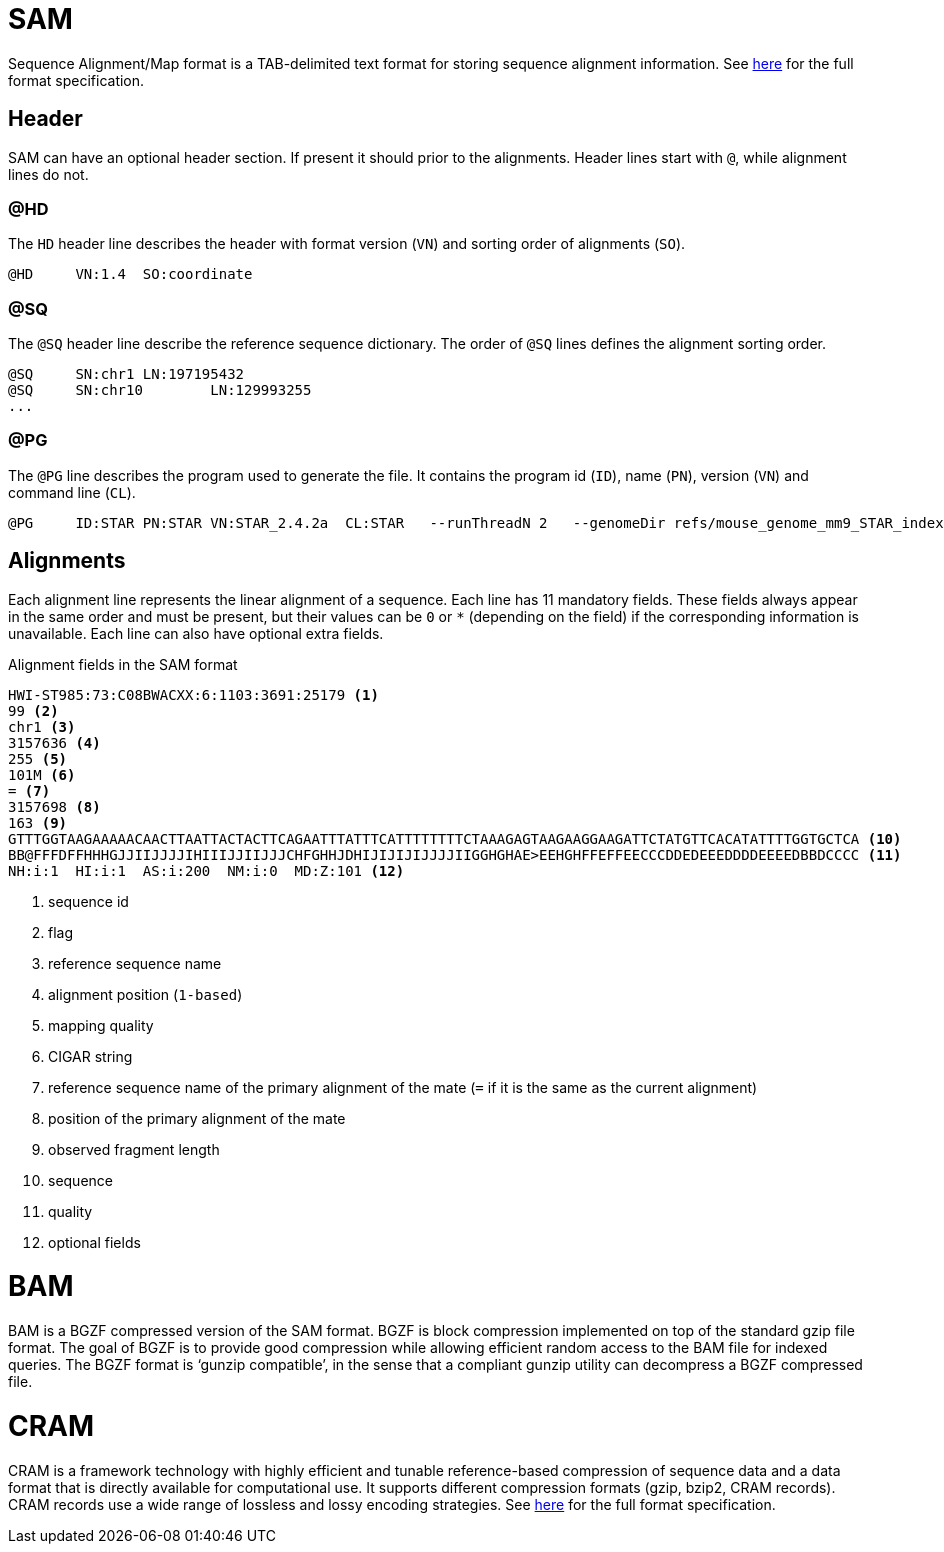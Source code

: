 = SAM
:sam-specs: https://samtools.github.io/hts-specs/SAMv1.pdf
:cram-specs: https://samtools.github.io/hts-specs/CRAMv3.pdf

Sequence Alignment/Map format is a TAB-delimited text format for storing sequence
alignment information. See {sam-specs}[here^] for the full format specification.

== Header

SAM can have an optional header section. If present it should prior to the alignments.
Header lines start with `@`, while alignment lines do not.

=== @HD

The `HD` header line describes the header with format version (`VN`) and sorting order of alignments (`SO`).

[source]
----
@HD     VN:1.4  SO:coordinate
----

=== @SQ

The `@SQ` header line describe the reference sequence dictionary.  The order of `@SQ` lines defines the alignment sorting order.

[source]
----
@SQ     SN:chr1 LN:197195432
@SQ     SN:chr10        LN:129993255
...
----

=== @PG

The `@PG` line describes the program used to generate the file. It contains the program id (`ID`), name (`PN`), version (`VN`) and command line (`CL`).

[source]
----
@PG     ID:STAR PN:STAR VN:STAR_2.4.2a  CL:STAR   --runThreadN 2   --genomeDir refs/mouse_genome_mm9_STAR_index   --readFilesIn data/mouse_cns_E14_rep1_1.fastq.gz   data/mouse_cns_E14_rep1_2.fastq.gz      --readFilesCommand pigz   -p2   -dc      --outFileNamePrefix mouse_cns_E14_rep1   --outSAMtype BAM   SortedByCoordinate      --outSAMattributes NH   HI   AS   NM   MD      --outSAMunmapped Within   --outFilterType BySJout   --quantMode TranscriptomeSAM
----

== Alignments

Each alignment line represents the linear alignment of a sequence. Each line
has 11 mandatory fields. These fields always appear in the same order and must be present, but their values
can be `0` or `*` (depending on the field) if the corresponding information is unavailable. Each line can also have optional extra fields.

.Alignment fields in the SAM format
[source]
----
HWI-ST985:73:C08BWACXX:6:1103:3691:25179 <1>
99 <2>
chr1 <3>
3157636 <4>
255 <5>
101M <6>
= <7>
3157698 <8>
163 <9>
GTTTGGTAAGAAAAACAACTTAATTACTACTTCAGAATTTATTTCATTTTTTTTCTAAAGAGTAAGAAGGAAGATTCTATGTTCACATATTTTGGTGCTCA <10>
BB@FFFDFFHHHGJJIIJJJJIHIIIJJIIJJJCHFGHHJDHIJIJIJIJJJJIIGGHGHAE>EEHGHFFEFFEECCCDDEDEEEDDDDEEEEDBBDCCCC <11>
NH:i:1  HI:i:1  AS:i:200  NM:i:0  MD:Z:101 <12>
----
<1> sequence id
<2> flag
<3> reference sequence name
<4> alignment position (`1-based`)
<5> mapping quality
<6> CIGAR string
<7> reference sequence name of the primary alignment of the mate (`=` if it is the same as the current alignment)
<8> position of the primary alignment of the mate
<9> observed fragment length
<10> sequence
<11> quality
<12> optional fields

= BAM

BAM is a BGZF compressed version of the SAM format. BGZF is block compression implemented on top of the standard gzip
file format. The goal of BGZF is to provide good compression while allowing efficient random access to the BAM file for
indexed queries. The BGZF format is ‘gunzip compatible’, in the sense that a compliant gunzip utility can decompress a BGZF
compressed file.

= CRAM

CRAM is a framework technology with highly efficient and tunable reference-based compression of sequence data  and a data format
that is directly available for computational use. It supports different compression formats (gzip, bzip2, CRAM records). CRAM records
use a wide range of lossless and lossy encoding strategies. See {cram-specs}[here^] for the full format specification.
